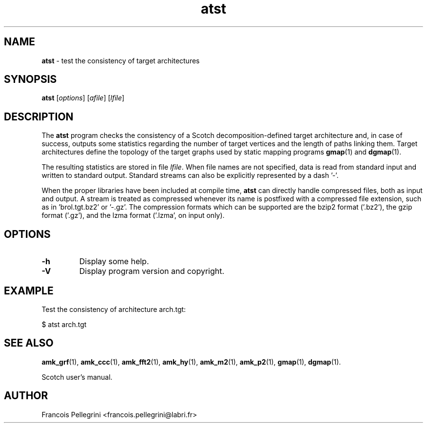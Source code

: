 ." Text automatically generated by txt2man
.TH atst 1 "November 03, 2008" "" "Scotch user's manual"
.SH NAME
\fBatst \fP- test the consistency of target architectures
\fB
.SH SYNOPSIS
.nf
.fam C
\fBatst\fP [\fIoptions\fP] [\fIafile\fP] [\fIlfile\fP]
.fam T
.fi
.SH DESCRIPTION
The \fBatst\fP program checks the consistency of a Scotch
decomposition-defined target architecture and, in case of success,
outputs some statistics regarding the number of target vertices and
the length of paths linking them. Target architectures define the
topology of the target graphs used by static mapping programs
\fBgmap\fP(1) and \fBdgmap\fP(1).
.PP
The resulting statistics are stored in file \fIlfile\fP. When file names
are not specified, data is read from standard input and written to
standard output. Standard streams can also be explicitly represented
by a dash '-'.
.PP
When the proper libraries have been included at compile time, \fBatst\fP
can directly handle compressed files, both as input and output. A
stream is treated as compressed whenever its name is postfixed with
a compressed file extension, such as in 'brol.tgt.bz2' or '-.gz'. The
compression formats which can be supported are the bzip2 format
('.bz2'), the gzip format ('.gz'), and the lzma format ('.lzma', on
input only).
.SH OPTIONS
.TP
.B
\fB-h\fP
Display some help.
.TP
.B
\fB-V\fP
Display program version and copyright.
.SH EXAMPLE
Test the consistency of architecture arch.tgt:
.PP
.nf
.fam C
      $ atst arch.tgt

.fam T
.fi
.SH SEE ALSO
\fBamk_grf\fP(1), \fBamk_ccc\fP(1), \fBamk_fft2\fP(1), \fBamk_hy\fP(1), \fBamk_m2\fP(1),
\fBamk_p2\fP(1), \fBgmap\fP(1), \fBdgmap\fP(1).
.PP
Scotch user's manual.
.SH AUTHOR
Francois Pellegrini <francois.pellegrini@labri.fr>
